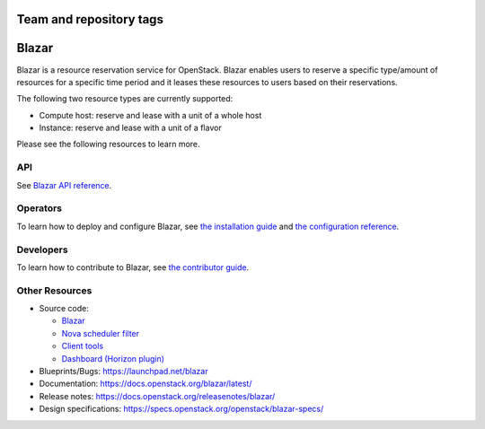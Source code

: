 Team and repository tags
========================

.. image:: https://governance.openstack.org/tc/badges/blazar.svg
    :target: https://governance.openstack.org/tc/reference/tags/index.html

.. Change things from this point on

Blazar
======

Blazar is a resource reservation service for OpenStack. Blazar enables users
to reserve a specific type/amount of resources for a specific time period and
it leases these resources to users based on their reservations.

The following two resource types are currently supported:

* Compute host: reserve and lease with a unit of a whole host

* Instance: reserve and lease with a unit of a flavor

Please see the following resources to learn more.

API
---

See `Blazar API reference <https://docs.openstack.org/blazar/latest/restapi/>`__.

Operators
---------

To learn how to deploy and configure Blazar,
see `the installation guide <https://docs.openstack.org/blazar/latest/install/>`__
and `the configuration reference <https://docs.openstack.org/blazar/latest/configuration/>`__.

Developers
----------

To learn how to contribute to Blazar, see `the contributor guide <https://docs.openstack.org/blazar/latest/contributor/>`__.

Other Resources
---------------

* Source code:

  * `Blazar <https://opendev.org/openstack/blazar>`__
  * `Nova scheduler filter <https://opendev.org/openstack/blazar-nova>`__
  * `Client tools <https://opendev.org/openstack/python-blazarclient>`__
  * `Dashboard (Horizon plugin) <https://opendev.org/openstack/blazar-dashboard>`__

* Blueprints/Bugs: https://launchpad.net/blazar
* Documentation: https://docs.openstack.org/blazar/latest/
* Release notes: https://docs.openstack.org/releasenotes/blazar/
* Design specifications: https://specs.openstack.org/openstack/blazar-specs/
